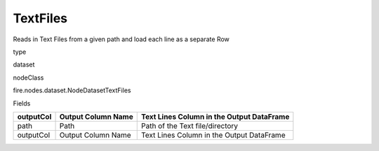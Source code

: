 
TextFiles
^^^^^^ 

Reads in Text Files from a given path and load each line as a separate Row

type

dataset

nodeClass

fire.nodes.dataset.NodeDatasetTextFiles

Fields

+-----------+--------------------+-------------------------------------------+
| outputCol | Output Column Name | Text Lines Column in the Output DataFrame |
+===========+====================+===========================================+
| path      | Path               | Path of the Text file/directory           |
+-----------+--------------------+-------------------------------------------+
| outputCol | Output Column Name | Text Lines Column in the Output DataFrame |
+-----------+--------------------+-------------------------------------------+